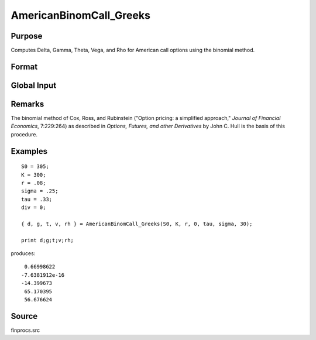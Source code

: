 
AmericanBinomCall_Greeks
==============================================

Purpose
----------------
Computes Delta, Gamma, Theta, Vega, and Rho for American call options using the binomial method.

Format
----------------
.. function:: AmericanBinomCall_Greeks(S0, K, r, div, tau, sigma, N)

    :param S0: current price.
    :type S0: scalar

    :param K: strike prices.
    :type K: Mx1 vector

    :param r: risk free rate.
    :type r: scalar

    :param div: continuous dividend yield.
    :type div: scalar

    :param tau: elapsed time to exercise in annualized days of trading.
    :type tau: scalar

    :param sigma: volatility.
    :type sigma: scalar

    :param N: number of time segments. A higher number of time segments will increase accuracy at the expense of increased computation time.
    :type N: scalar

    :returns: d (*Mx1 vector*), delta.

    :returns: g (*Mx1 vector*), gamma.

    :returns: t (*Mx1 vector*), theta.

    :returns: v (*Mx1 vector*), vega.

    :returns: rh (*Mx1 vector*), rho.

Global Input
------------

.. data:: \_fin_thetaType

    *scalar*, if 1, one day look ahead, else, infinitesmal. Default = 0.

.. data:: \_fin_epsilon

    *scalar*, finite difference stepsize. Default = 1e-8.

Remarks
-------

The binomial method of Cox, Ross, and Rubinstein ("Option pricing: a
simplified approach," *Journal of Financial Economics*, 7:229:264) as
described in *Options, Futures, and other Derivatives* by John C. Hull is
the basis of this procedure.

Examples
----------------

::

    S0 = 305;
    K = 300;
    r = .08;
    sigma = .25;
    tau = .33;
    div = 0;
    
    { d, g, t, v, rh } = AmericanBinomCall_Greeks(S0, K, r, 0, tau, sigma, 30);

    print d;g;t;v;rh;

produces:

::

     0.66998622
    -7.6381912e-16
    -14.399673
     65.170395
     56.676624

Source
--------------

finprocs.src

.. seealso:: Functions :func:`AmericanBinomCall_ImpVol`, :func:`AmericanBinomCall`, :func:`AmericanBinomPut_Greeks`, :func:`AmericanBSCall_Greeks`

